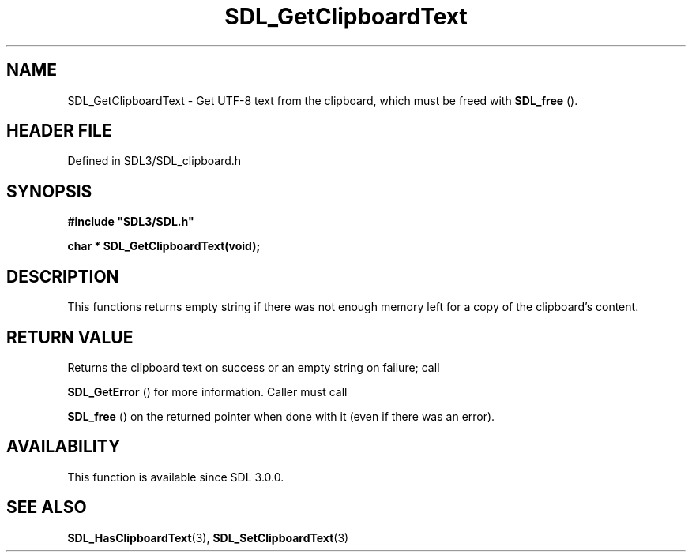 .\" This manpage content is licensed under Creative Commons
.\"  Attribution 4.0 International (CC BY 4.0)
.\"   https://creativecommons.org/licenses/by/4.0/
.\" This manpage was generated from SDL's wiki page for SDL_GetClipboardText:
.\"   https://wiki.libsdl.org/SDL_GetClipboardText
.\" Generated with SDL/build-scripts/wikiheaders.pl
.\"  revision SDL-prerelease-3.1.1-227-gd42d66149
.\" Please report issues in this manpage's content at:
.\"   https://github.com/libsdl-org/sdlwiki/issues/new
.\" Please report issues in the generation of this manpage from the wiki at:
.\"   https://github.com/libsdl-org/SDL/issues/new?title=Misgenerated%20manpage%20for%20SDL_GetClipboardText
.\" SDL can be found at https://libsdl.org/
.de URL
\$2 \(laURL: \$1 \(ra\$3
..
.if \n[.g] .mso www.tmac
.TH SDL_GetClipboardText 3 "SDL 3.1.1" "SDL" "SDL3 FUNCTIONS"
.SH NAME
SDL_GetClipboardText \- Get UTF-8 text from the clipboard, which must be freed with 
.BR SDL_free
()\[char46]
.SH HEADER FILE
Defined in SDL3/SDL_clipboard\[char46]h

.SH SYNOPSIS
.nf
.B #include \(dqSDL3/SDL.h\(dq
.PP
.BI "char * SDL_GetClipboardText(void);
.fi
.SH DESCRIPTION
This functions returns empty string if there was not enough memory left for
a copy of the clipboard's content\[char46]

.SH RETURN VALUE
Returns the clipboard text on success or an empty string on failure; call

.BR SDL_GetError
() for more information\[char46] Caller must call

.BR SDL_free
() on the returned pointer when done with it (even if
there was an error)\[char46]

.SH AVAILABILITY
This function is available since SDL 3\[char46]0\[char46]0\[char46]

.SH SEE ALSO
.BR SDL_HasClipboardText (3),
.BR SDL_SetClipboardText (3)
